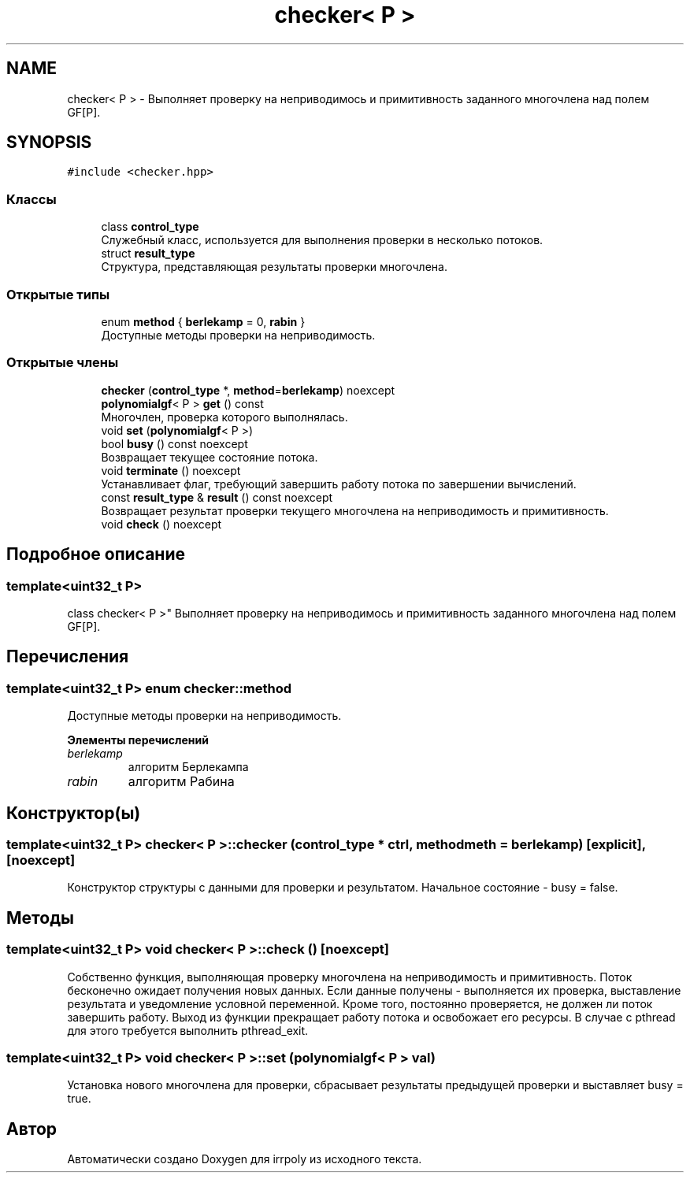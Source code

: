 .TH "checker< P >" 3 "Вс 3 Ноя 2019" "Version 1.0.0" "irrpoly" \" -*- nroff -*-
.ad l
.nh
.SH NAME
checker< P > \- Выполняет проверку на неприводимось и примитивность заданного многочлена над полем GF[P]\&.  

.SH SYNOPSIS
.br
.PP
.PP
\fC#include <checker\&.hpp>\fP
.SS "Классы"

.in +1c
.ti -1c
.RI "class \fBcontrol_type\fP"
.br
.RI "Cлужебный класс, используется для выполнения проверки в несколько потоков\&. "
.ti -1c
.RI "struct \fBresult_type\fP"
.br
.RI "Структура, представляющая результаты проверки многочлена\&. "
.in -1c
.SS "Открытые типы"

.in +1c
.ti -1c
.RI "enum \fBmethod\fP { \fBberlekamp\fP = 0, \fBrabin\fP }"
.br
.RI "Доступные методы проверки на неприводимость\&. "
.in -1c
.SS "Открытые члены"

.in +1c
.ti -1c
.RI "\fBchecker\fP (\fBcontrol_type\fP *, \fBmethod\fP=\fBberlekamp\fP) noexcept"
.br
.ti -1c
.RI "\fBpolynomialgf\fP< P > \fBget\fP () const"
.br
.RI "Многочлен, проверка которого выполнялась\&. "
.ti -1c
.RI "void \fBset\fP (\fBpolynomialgf\fP< P >)"
.br
.ti -1c
.RI "bool \fBbusy\fP () const noexcept"
.br
.RI "Возвращает текущее состояние потока\&. "
.ti -1c
.RI "void \fBterminate\fP () noexcept"
.br
.RI "Устанавливает флаг, требующий завершить работу потока по завершении вычислений\&. "
.ti -1c
.RI "const \fBresult_type\fP & \fBresult\fP () const noexcept"
.br
.RI "Возвращает результат проверки текущего многочлена на неприводимость и примитивность\&. "
.ti -1c
.RI "void \fBcheck\fP () noexcept"
.br
.in -1c
.SH "Подробное описание"
.PP 

.SS "template<uint32_t P>
.br
class checker< P >"
Выполняет проверку на неприводимось и примитивность заданного многочлена над полем GF[P]\&. 
.SH "Перечисления"
.PP 
.SS "template<uint32_t P> enum \fBchecker::method\fP"

.PP
Доступные методы проверки на неприводимость\&. 
.PP
\fBЭлементы перечислений\fP
.in +1c
.TP
\fB\fIberlekamp \fP\fP
алгоритм Берлекампа 
.TP
\fB\fIrabin \fP\fP
алгоритм Рабина 
.SH "Конструктор(ы)"
.PP 
.SS "template<uint32_t P> \fBchecker\fP< P >::\fBchecker\fP (\fBcontrol_type\fP * ctrl, \fBmethod\fP meth = \fC\fBberlekamp\fP\fP)\fC [explicit]\fP, \fC [noexcept]\fP"
Конструктор структуры с данными для проверки и результатом\&. Начальное состояние - busy = false\&. 
.SH "Методы"
.PP 
.SS "template<uint32_t P> void \fBchecker\fP< P >::check ()\fC [noexcept]\fP"
Собственно функция, выполняющая проверку многочлена на неприводимость и примитивность\&. Поток бесконечно ожидает получения новых данных\&. Если данные получены - выполняется их проверка, выставление результата и уведомление условной переменной\&. Кроме того, постоянно проверяется, не должен ли поток завершить работу\&. Выход из функции прекращает работу потока и освобожает его ресурсы\&. В случае с pthread для этого требуется выполнить pthread_exit\&. 
.SS "template<uint32_t P> void \fBchecker\fP< P >::set (\fBpolynomialgf\fP< P > val)"
Установка нового многочлена для проверки, сбрасывает результаты предыдущей проверки и выставляет busy = true\&. 

.SH "Автор"
.PP 
Автоматически создано Doxygen для irrpoly из исходного текста\&.
